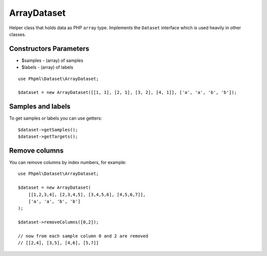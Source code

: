 ArrayDataset
============

Helper class that holds data as PHP ``array`` type. Implements the
``Dataset`` interface which is used heavily in other classes.

Constructors Parameters
~~~~~~~~~~~~~~~~~~~~~~~

-  $samples - (array) of samples
-  $labels - (array) of labels

::

    use Phpml\Dataset\ArrayDataset;

    $dataset = new ArrayDataset([[1, 1], [2, 1], [3, 2], [4, 1]], ['a', 'a', 'b', 'b']);

Samples and labels
~~~~~~~~~~~~~~~~~~

To get samples or labels you can use getters:

::

    $dataset->getSamples();
    $dataset->getTargets();

Remove columns
~~~~~~~~~~~~~~

You can remove columns by index numbers, for example:

::

    use Phpml\Dataset\ArrayDataset;

    $dataset = new ArrayDataset(
        [[1,2,3,4], [2,3,4,5], [3,4,5,6], [4,5,6,7]],
        ['a', 'a', 'b', 'b']
    );

    $dataset->removeColumns([0,2]);

    // now from each sample column 0 and 2 are removed
    // [[2,4], [3,5], [4,6], [5,7]]

